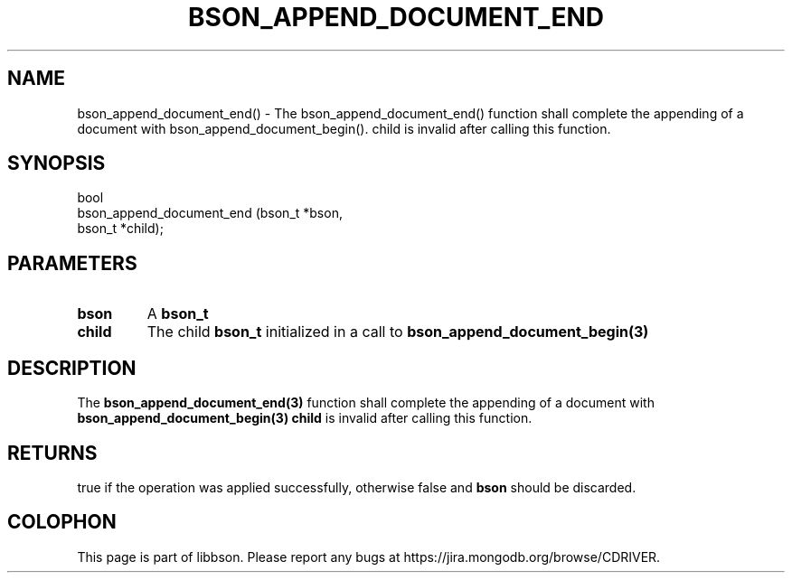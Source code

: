 .\" This manpage is Copyright (C) 2016 MongoDB, Inc.
.\" 
.\" Permission is granted to copy, distribute and/or modify this document
.\" under the terms of the GNU Free Documentation License, Version 1.3
.\" or any later version published by the Free Software Foundation;
.\" with no Invariant Sections, no Front-Cover Texts, and no Back-Cover Texts.
.\" A copy of the license is included in the section entitled "GNU
.\" Free Documentation License".
.\" 
.TH "BSON_APPEND_DOCUMENT_END" "3" "2016\(hy11\(hy10" "libbson"
.SH NAME
bson_append_document_end() \- The bson_append_document_end() function shall complete the appending of a document with bson_append_document_begin(). child is invalid after calling this function.
.SH "SYNOPSIS"

.nf
.nf
bool
bson_append_document_end (bson_t *bson,
                          bson_t *child);
.fi
.fi

.SH "PARAMETERS"

.TP
.B
bson
A
.B bson_t
.
.LP
.TP
.B
child
The child
.B bson_t
initialized in a call to
.B bson_append_document_begin(3)
.
.LP

.SH "DESCRIPTION"

The
.B bson_append_document_end(3)
function shall complete the appending of a document with
.B bson_append_document_begin(3)
.
.B child
is invalid after calling this function.

.SH "RETURNS"

true if the operation was applied successfully, otherwise false and
.B bson
should be discarded.


.B
.SH COLOPHON
This page is part of libbson.
Please report any bugs at https://jira.mongodb.org/browse/CDRIVER.